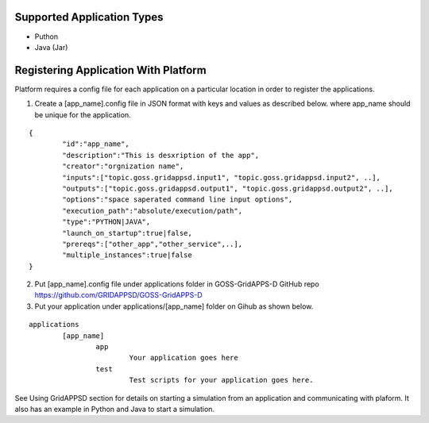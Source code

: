 
Supported Application Types
^^^^^^^^^^^^^^^^^^^^^^^^^^^
- Puthon
- Java (Jar)

Registering Application With Platform
^^^^^^^^^^^^^^^^^^^^^^^^^^^^^^^^^^^^^

Platform requires a config file for each application on a particular location in order to register the applications.

1. Create a [app_name].config file in JSON format with keys and values as described below. where app_name should be unique for the application.

::
	
	{
		"id":"app_name",
		"description":"This is desxription of the app",
		"creator":"orgnization name",
		"inputs":["topic.goss.gridappsd.input1", "topic.goss.gridappsd.input2", ..],
		"outputs":["topic.goss.gridappsd.output1", "topic.goss.gridappsd.output2", ..],
		"options":"space saperated command line input options",
		"execution_path":"absolute/execution/path",
		"type":"PYTHON|JAVA",
		"launch_on_startup":true|false,
		"prereqs":["other_app","other_service",..],
		"multiple_instances":true|false
	}

2. Put [app_name].config file under applications folder in GOSS-GridAPPS-D GitHub repo https://github.com/GRIDAPPSD/GOSS-GridAPPS-D

3. Put your application under applications/[app_name] folder on Gihub as shown below.

::
	
	applications
		[app_name]
			app
				Your application goes here
			test
				Test scripts for your application goes here.
				

See Using GridAPPSD section for details on starting a simulation from an application and communicating with plaform.
It also has an example in Python and Java to start a simulation.